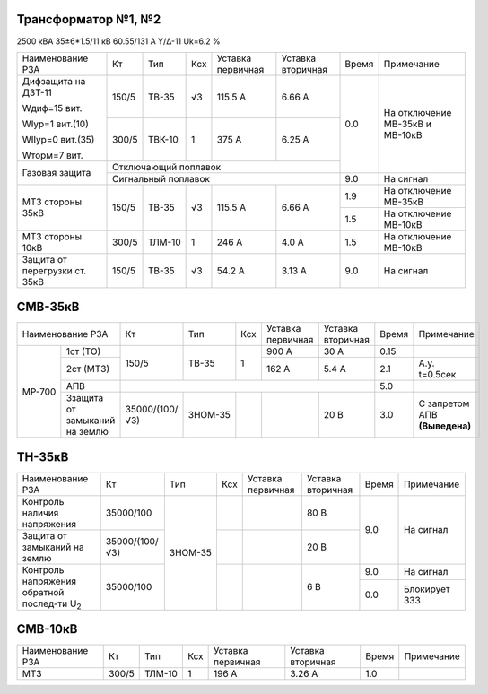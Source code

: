 Трансформатор №1, №2
~~~~~~~~~~~~~~~~~~~~

2500 кВА  35±6*1.5/11 кВ
60.55/131 А   Y/Δ-11 Uk=6.2 %

+-----------------------------+------+------+---+---------+---------+-----+-----------------------+
|Наименование РЗА             | Кт   | Тип  |Ксх|Уставка  |Уставка  |Время|Примечание             |
|                             |      |      |   |первичная|вторичная|     |                       |
+-----------------------------+------+------+---+---------+---------+-----+-----------------------+
| Дифзащита на ДЗТ-11         | 150/5|ТВ-35 | √3| 115.5 А | 6.66 А  | 0.0 |На отключение МВ-35кВ и|
|                             |      |      |   |         |         |     |МВ-10кВ                |
| Wдиф=15 вит.                +------+------+---+---------+---------+     |                       |
|                             | 300/5|ТВК-10|  1| 375 А   | 6.25 А  |     |                       |
| WIур=1 вит.(10)             |      |      |   |         |         |     |                       |
|                             |      |      |   |         |         |     |                       |
| WIIур=0 вит.(35)            |      |      |   |         |         |     |                       |
|                             |      |      |   |         |         |     |                       |
| Wторм=7 вит.                |      |      |   |         |         |     |                       |
+-----------------------------+------+------+---+---------+---------+     |                       |
| Газовая защита              | Отключающий поплавок                |     |                       |
|                             +-------------------------------------+-----+-----------------------+
|                             | Сигнальный  поплавок                | 9.0 | На сигнал             |
+-----------------------------+------+------+---+---------+---------+-----+-----------------------+
|МТЗ стороны 35кВ             | 150/5|ТВ-35 | √3| 115.5 А | 6.66 А  | 1.9 |На отключение МВ-35кВ  |
|                             |      |      |   |         |         +-----+-----------------------+
|                             |      |      |   |         |         | 1.5 |На отключение МВ-10кВ  |
+-----------------------------+------+------+---+---------+---------+-----+-----------------------+
|МТЗ стороны 10кВ             | 300/5|ТЛМ-10|  1| 246 А   | 4.0 А   | 1.5 |На отключение МВ-10кВ  |
+-----------------------------+------+------+---+---------+---------+-----+-----------------------+
|Защита от перегрузки ст. 35кВ| 150/5|ТВ-35 | √3| 54.2 А  | 3.13 А  | 9.0 |На сигнал              |
+-----------------------------+------+------+---+---------+---------+-----+-----------------------+

СМВ-35кВ
~~~~~~~~

+---------------------------+--------------+-------+---+---------+---------+-----+--------------+
|Наименование РЗА           | Кт           | Тип   |Ксх|Уставка  |Уставка  |Время|Примечание    |
|                           |              |       |   |первичная|вторичная|     |              |
+------+--------------------+--------------+-------+---+---------+---------+-----+--------------+
|МР-700|1ст (ТО)            | 150/5        | ТВ-35 | 1 | 900 А   | 30 А    | 0.15|              |
|      +--------------------+              |       |   +---------+---------+-----+--------------+
|      |2ст (МТЗ)           |              |       |   | 162 А   | 5.4 А   | 2.1 |А.у. t=0.5сек |
|      +--------------------+--------------+-------+---+---------+---------+-----+--------------+
|      |АПВ                 |                                              | 5.0 |              |
|      +--------------------+--------------+-------+---+---------+---------+-----+--------------+
|      |Ззащита от замыканий|35000/(100/√3)|ЗНОМ-35|   |         | 20 В    | 3.0 |С запретом АПВ|
|      |на землю            |              |       |   |         |         |     |**(Выведена)**|
+------+--------------------+--------------+-------+---+---------+---------+-----+--------------+

ТН-35кВ
~~~~~~~

+----------------------------+--------------+-------+---+---------+---------+-----+-------------+
|Наименование РЗА            | Кт           | Тип   |Ксх|Уставка  |Уставка  |Время|Примечание   |
|                            |              |       |   |первичная|вторичная|     |             |
+----------------------------+--------------+-------+---+---------+---------+-----+-------------+
|Контроль наличия            | 35000/100    |ЗНОМ-35|   |         | 80 В    | 9.0 |На сигнал    |
|напряжения                  |              |       |   |         |         |     |             |
+----------------------------+--------------+       +---+---------+---------+     |             |
|Защита от замыканий         |35000/(100/√3)|       |   |         | 20 В    |     |             |
|на землю                    |              |       |   |         |         |     |             |
+----------------------------+--------------+       +---+---------+---------+-----+-------------+
|Контроль напряжения обратной|35000/100     |       |   |         | 6 В     | 9.0 |На сигнал    |
|послед-ти U\ :sub:`2`       |              |       |   |         |         +-----+-------------+
|                            |              |       |   |         |         | 0.0 |Блокирует ЗЗЗ|
+----------------------------+--------------+-------+---+---------+---------+-----+-------------+

СМВ-10кВ
~~~~~~~~

+----------------+-----+-------+---+---------+---------+-----+--------------+
|Наименование РЗА| Кт  | Тип   |Ксх|Уставка  |Уставка  |Время|Примечание    |
|                |     |       |   |первичная|вторичная|     |              |
+----------------+-----+-------+---+---------+---------+-----+--------------+
|МТЗ             |300/5|ТЛМ-10 | 1 | 196 А   |3.26 А   | 1.0 |              |
+----------------+-----+-------+---+---------+---------+-----+--------------+